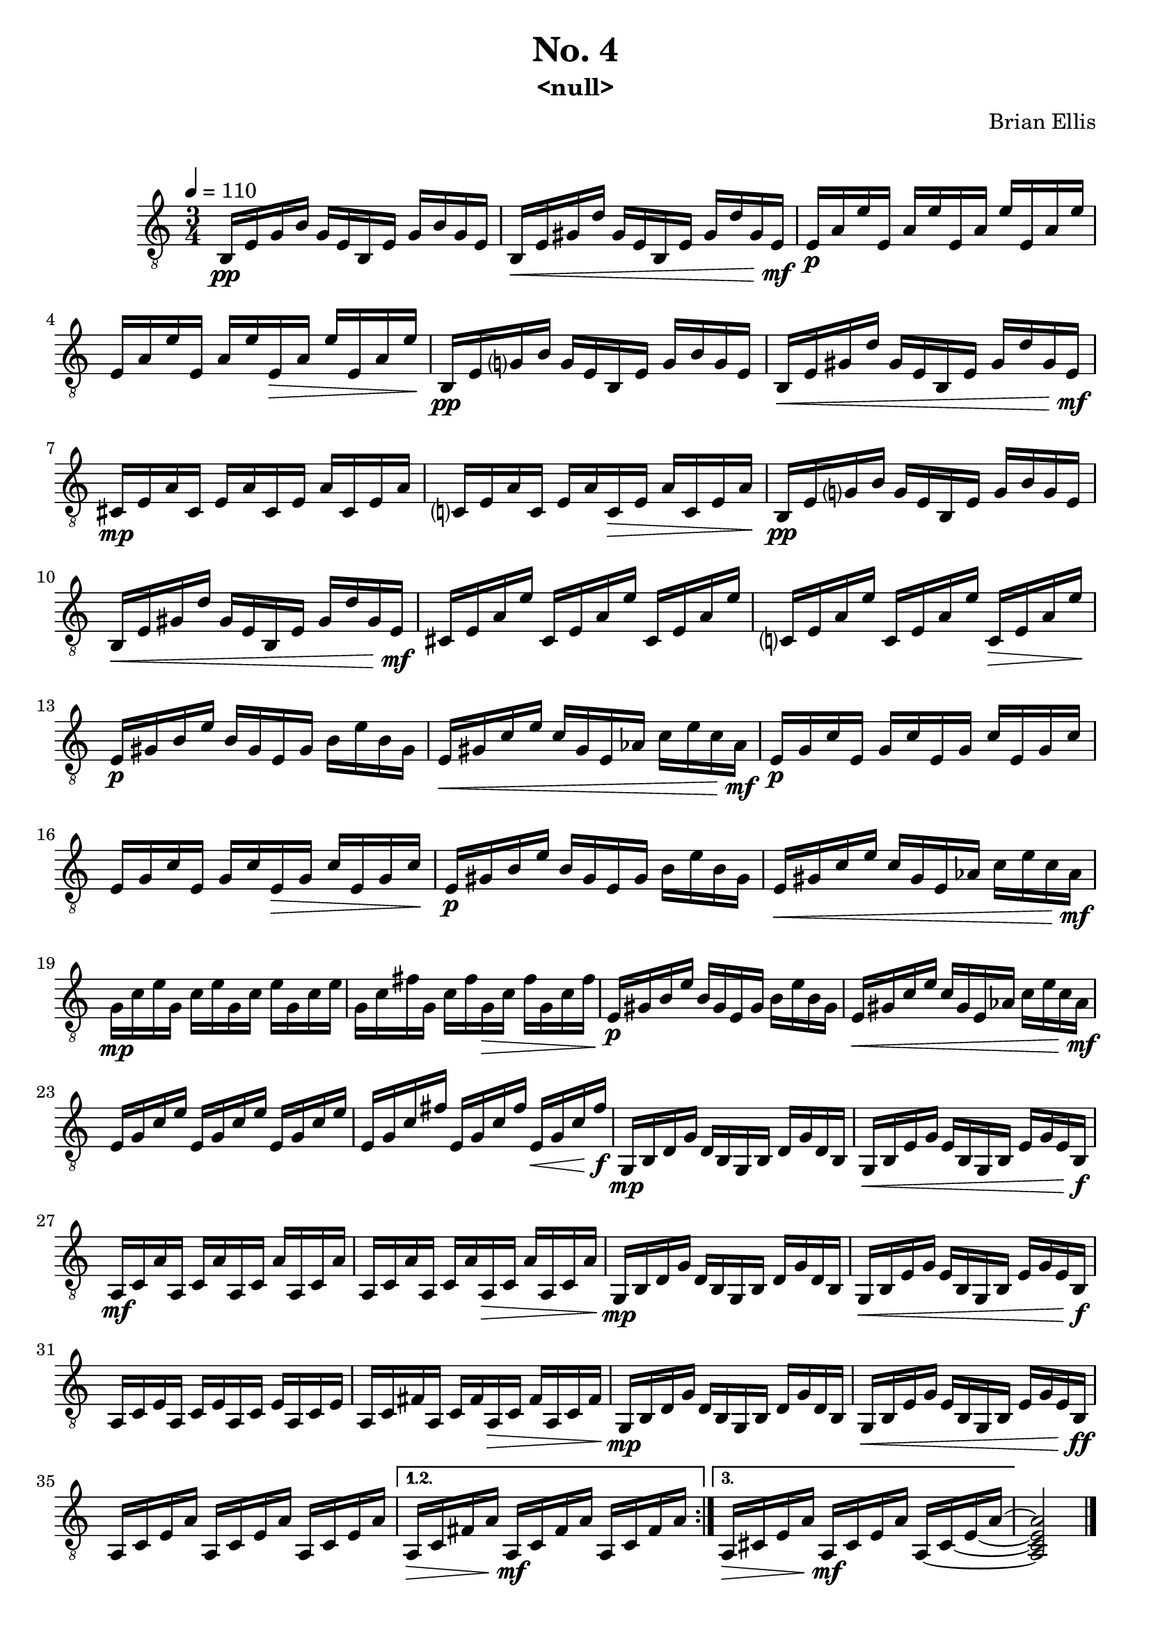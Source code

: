 
\header{
	title = "No. 4"
	subtitle = " <null> "
	tagline = ""
	composer = "Brian Ellis"
	arranger = "  "
}

\paper {
  ragged-last-bottom = ##f
  ragged-bottom = ##f
}


\score {
    \new Staff {
\relative c {
\clef "treble_8"
	\time 3/4

\repeat volta 3 {
	\tempo 4 = 110 
	b16\pp e g b g e b e g b g e
	b\< e gis d' gis, e b e gis d' gis, e\mf
	e\p a e' e, a e' e, a e' e, a e' 
	e, a e' e, a e' e,\> a e' e, a e'\!
 
	b,\pp e g? b g e b e g b g e
	b\< e gis d' gis, e b e gis d' gis, e\mf
	cis\mp e a cis, e a cis, e a cis, e a 
	c,? e a c, e a c,\> e a c, e a\!
	
	b,\pp e g? b g e b e g b g e
	b\< e gis d' gis, e b e gis d' gis, e\mf
	cis e a e' cis, e a e' cis, e a e'
	c,? e a e' c, e a e' c,\> e a e'\!
	
	e,\p gis b e b gis e gis b e b gis
	e\< gis c e c gis e aes c e c aes\mf
	e\p g c e, g c e, g c e, g c 
	e, g c e, g c e,\> g c e, g c\!

	e,\p gis b e b gis e gis b e b gis
	e\< gis c e c gis e aes c e c aes\mf
	g\mp c e g, c e g, c e g, c e
	g, c fis g, c fis g,\> c fis g, c fis\!	

	e,\p gis b e b gis e gis b e b gis
	e\< gis c e c gis e aes c e c aes\mf
	e g c e e, g c e e, g c e 
	e, g c fis e, g c fis e,\< g c fis\f 

	g,,\mp b d g d b g b d g d b
	g\< b e g e b g b e g e b\f
	a\mf c a' a, c a' a, c a' a, c a' 
	a, c a' a, c a' a,\> c a' a, c a'\!

	g,\mp b d g d b g b d g d b
	g\< b e g e b g b e g e b\f
	a c e a, c e a, c e a, c e 	
	a, c fis a, c fis a,\> c fis a, c fis\!

	g,\mp b d g d b g b d g d b
	g\< b e g e b g b e g e b\ff
	a c e a a, c e a a, c e a
}
\alternative {
{
	a,\> c fis a a,\mf c fis a a, c fis a
}
{
  \set tieWaitForNote = ##t
	a,\> cis e a a,\mf cis e a a, ~ cis ~ e ~ a ~ 

}
}
<a, cis e a>2

\bar "|."


	
}


}
  \layout {
  ragged-last = ##f
}
  \midi { }
}



\version "2.18.2"  % necessary for upgrading to future LilyPond versions.
